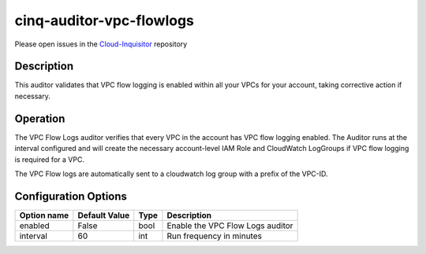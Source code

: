 *************************
cinq-auditor-vpc-flowlogs
*************************

Please open issues in the `Cloud-Inquisitor <https://github.com/RiotGames/cloud-inquisitor/issues/new?labels=cinq-auditor-vpc-flowlogs>`_ repository

===========
Description
===========

This auditor validates that VPC flow logging is enabled within all your VPCs for your account, taking corrective action if necessary.

==========
Operation
==========
The VPC Flow Logs auditor verifies that every VPC in the account has VPC flow logging enabled. The Auditor runs at the interval configured and will create the necessary account-level IAM Role and CloudWatch LogGroups if VPC flow logging is required for a VPC.

The VPC Flow logs are automatically sent to a cloudwatch log group with a prefix of the VPC-ID.

=====================
Configuration Options
=====================

+------------------+----------------+--------+-----------------------------------------------------------------------------------------------------------+
| Option name      | Default Value  | Type   | Description                                                                                               |
+==================+================+========+===========================================================================================================+
| enabled          | False          | bool   | Enable the VPC Flow Logs auditor                                                                          |
+------------------+----------------+--------+-----------------------------------------------------------------------------------------------------------+
| interval         | 60             | int    | Run frequency in minutes                                                                                  |
+------------------+----------------+--------+-----------------------------------------------------------------------------------------------------------+
